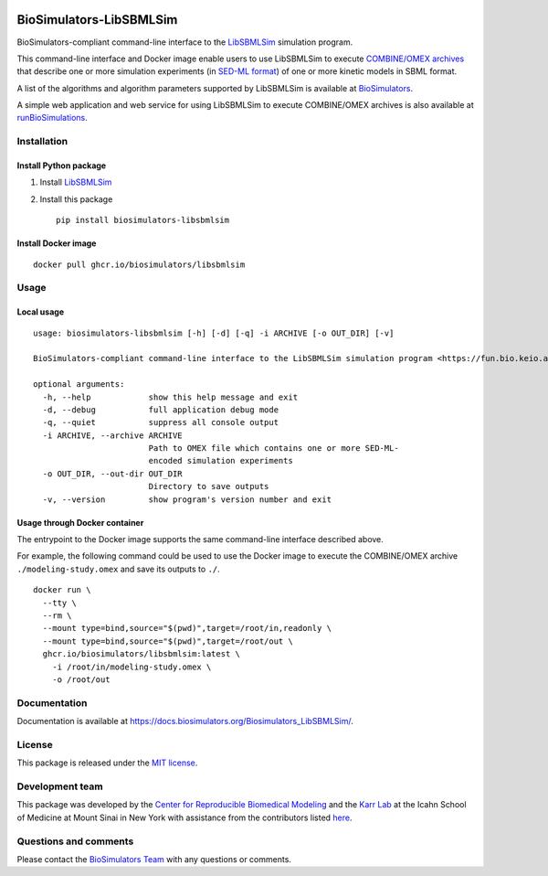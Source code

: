 |Latest release| |PyPI| |CI status| |Test coverage| |All Contributors|

BioSimulators-LibSBMLSim
========================

BioSimulators-compliant command-line interface to the
`LibSBMLSim <https://fun.bio.keio.ac.jp/software/libsbmlsim/>`__
simulation program.

This command-line interface and Docker image enable users to use
LibSBMLSim to execute `COMBINE/OMEX
archives <https://combinearchive.org/>`__ that describe one or more
simulation experiments (in `SED-ML format <https://sed-ml.org>`__) of
one or more kinetic models in SBML format.

A list of the algorithms and algorithm parameters supported by
LibSBMLSim is available at
`BioSimulators <https://biosimulators.org/simulators/libsbmlsim>`__.

A simple web application and web service for using LibSBMLSim to execute
COMBINE/OMEX archives is also available at
`runBioSimulations <https://run.biosimulations.org>`__.

Installation
------------

Install Python package
~~~~~~~~~~~~~~~~~~~~~~

1. Install
   `LibSBMLSim <https://fun.bio.keio.ac.jp/software/libsbmlsim/>`__
2. Install this package
   ::

      pip install biosimulators-libsbmlsim

Install Docker image
~~~~~~~~~~~~~~~~~~~~

::

   docker pull ghcr.io/biosimulators/libsbmlsim

Usage
-----

Local usage
~~~~~~~~~~~

::

   usage: biosimulators-libsbmlsim [-h] [-d] [-q] -i ARCHIVE [-o OUT_DIR] [-v]

   BioSimulators-compliant command-line interface to the LibSBMLSim simulation program <https://fun.bio.keio.ac.jp/software/libsbmlsim/>.

   optional arguments:
     -h, --help            show this help message and exit
     -d, --debug           full application debug mode
     -q, --quiet           suppress all console output
     -i ARCHIVE, --archive ARCHIVE
                           Path to OMEX file which contains one or more SED-ML-
                           encoded simulation experiments
     -o OUT_DIR, --out-dir OUT_DIR
                           Directory to save outputs
     -v, --version         show program's version number and exit

Usage through Docker container
~~~~~~~~~~~~~~~~~~~~~~~~~~~~~~

The entrypoint to the Docker image supports the same command-line
interface described above.

For example, the following command could be used to use the Docker image
to execute the COMBINE/OMEX archive ``./modeling-study.omex`` and save
its outputs to ``./``.

::

   docker run \
     --tty \
     --rm \
     --mount type=bind,source="$(pwd)",target=/root/in,readonly \
     --mount type=bind,source="$(pwd)",target=/root/out \
     ghcr.io/biosimulators/libsbmlsim:latest \
       -i /root/in/modeling-study.omex \
       -o /root/out

Documentation
-------------

Documentation is available at
https://docs.biosimulators.org/Biosimulators_LibSBMLSim/.

License
-------

This package is released under the `MIT license <LICENSE>`__.

Development team
----------------

This package was developed by the `Center for Reproducible Biomedical
Modeling <http://reproduciblebiomodels.org>`__ and the `Karr
Lab <https://www.karrlab.org>`__ at the Icahn School of Medicine at
Mount Sinai in New York with assistance from the contributors listed
`here <CONTRIBUTORS.md>`__.

Questions and comments
----------------------

Please contact the `BioSimulators
Team <mailto:info@biosimulators.org>`__ with any questions or comments.

.. |Latest release| image:: https://img.shields.io/github/v/tag/biosimulators/Biosimulators_LibSBMLSim
   :target: https://github.com/biosimulations/Biosimulators_LibSBMLSim/releases
.. |PyPI| image:: https://img.shields.io/pypi/v/biosimulators_libsbmlsim
   :target: https://pypi.org/project/biosimulators_libsbmlsim/
.. |CI status| image:: https://github.com/biosimulators/Biosimulators_LibSBMLSim/workflows/Continuous%20integration/badge.svg
   :target: https://github.com/biosimulators/Biosimulators_LibSBMLSim/actions?query=workflow%3A%22Continuous+integration%22
.. |Test coverage| image:: https://codecov.io/gh/biosimulators/Biosimulators_LibSBMLSim/branch/dev/graph/badge.svg
   :target: https://codecov.io/gh/biosimulators/Biosimulators_LibSBMLSim
.. |All Contributors| image:: https://img.shields.io/github/all-contributors/biosimulators/Biosimulators_LibSBMLSim/HEAD
   :target: #contributors-
